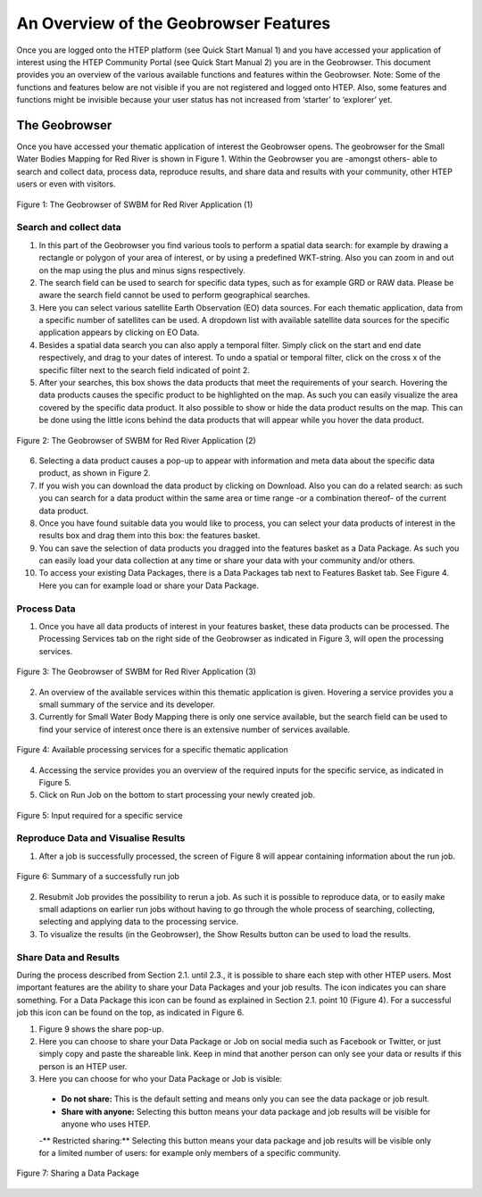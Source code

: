 .. _QSM3:

An Overview of the Geobrowser Features
--------------------------------------

Once you are logged onto the HTEP platform (see Quick Start Manual 1) and you have accessed your application of interest using the HTEP Community Portal (see Quick Start Manual 2) you are in the Geobrowser. This document provides you an overview of the various available functions and features within the Geobrowser. 
Note: Some of the functions and features below are not visible if you are not registered and logged onto HTEP. Also, some features and functions might be invisible because your user status has not increased from ‘starter’ to ‘explorer’ yet.

The Geobrowser
==============

Once you have accessed your thematic application of interest the Geobrowser opens. The geobrowser for the Small Water Bodies Mapping for Red River is shown in Figure 1. Within the Geobrowser you are -amongst others- able to search and collect data, process data, reproduce results, and share data and results with your community, other HTEP users or even with visitors.

.. figure:: includes/qsm3-f1.png
	:align: center
	:width: 80%
	:figclass: img-container-border	 
	
	Figure 1: The Geobrowser of SWBM for Red River Application (1)

Search and collect data
~~~~~~~~~~~~~~~~~~~~~~~

1. In this part of the Geobrowser you find various tools to perform a spatial data search: for example by drawing a rectangle or polygon of your area of interest, or by using a predefined WKT-string. Also you can zoom in and out on the map using the plus and minus signs respectively.

2. The search field can be used to search for specific data types, such as for example GRD or RAW data. Please be aware the search field cannot be used to perform geographical searches. 

3. Here you can select various satellite Earth Observation (EO) data sources. For each thematic application, data from a specific number of satellites can be used. A dropdown list with available satellite data sources for the specific application appears by clicking on EO Data. 

4. Besides a spatial data search you can also apply a temporal filter. Simply click on the start and end date respectively, and drag to your dates of interest. To undo a spatial or temporal filter, click on the cross x of the specific filter next to the search field indicated of point 2.

5. After your searches, this box shows the data products that meet the requirements of your search. Hovering the data products causes the specific product to be highlighted on the map. As such you can easily visualize the area covered by the specific data product. It also possible to show or hide the data product results on the map. This can be done using the little icons behind the data products that will appear while you hover the data product.
 
.. figure:: includes/qsm3-f2.png
	:align: center
	:width: 80%
	:figclass: img-container-border	
	
	Figure 2: The Geobrowser of SWBM for Red River Application (2) 

6. Selecting a data product causes a pop-up to appear with information and meta data about the specific data product, as shown in Figure 2. 

7. If you wish you can download the data product by clicking on Download. Also you can do a related search: as such you can search for a data product within the same area or time range -or a combination thereof- of the current data product. 

8. Once you have found suitable data you would like to process, you can select your data products of interest in the results box and drag them into this box: the features basket. 

9. You can save the selection of data products you dragged into the features basket as a Data Package. As such you can easily load your data collection at any time or share your data with your community and/or others. 

10.	To access your existing Data Packages, there is a Data Packages tab next to Features Basket tab. See Figure 4. Here you can for example load or share your Data Package.

Process Data
~~~~~~~~~~~~

1. Once you have all data products of interest in your features basket, these data products can be processed. The Processing Services tab on the right side of the Geobrowser as indicated in Figure 3, will open the processing services.

.. figure:: includes/qsm3-f3.png
	:align: center
	:width: 80%
	:figclass: img-container-border	
	
	Figure 3: The Geobrowser of SWBM for Red River Application (3)

2. An overview of the available services within this thematic application is given. Hovering a service provides you a small summary of the service and its developer. 

3. Currently for Small Water Body Mapping there is only one service available, but the search field can be used to find your service of interest once there is an extensive number of services available. 
 
.. figure:: includes/qsm3-f4.png
	:align: center
	:width: 80%
	:figclass: img-container-border	

	Figure 4: Available processing services for a specific thematic application

4. Accessing the service provides you an overview of the required inputs for the specific service, as indicated in Figure 5. 

5. Click on Run Job on the bottom to start processing your newly created job.

.. figure:: includes/qsm3-f5.png
	:align: center
	:width: 80%
	:figclass: img-container-border	

	Figure 5: Input required for a specific service

Reproduce Data and Visualise Results
~~~~~~~~~~~~~~~~~~~~~~~~~~~~~~~~~~~~

1. After a job is successfully processed, the screen of Figure 8 will appear containing information about the run job.   
 
.. figure:: includes/qsm3-f6.png
	:align: center
	:width: 80%
	:figclass: img-container-border	

	Figure 6: Summary of a successfully run job

2.	Resubmit Job provides the possibility to rerun a job. As such it is possible to reproduce data, or to easily make small adaptions on earlier run jobs without having to go through the whole process of searching, collecting, selecting and applying data to the processing service.

3.	To visualize the results (in the Geobrowser), the Show Results button can be used to load the results. 

Share Data and Results
~~~~~~~~~~~~~~~~~~~~~~

During the process described from Section 2.1. until 2.3., it is possible to share each step with other HTEP users. Most important features are the ability to share your Data Packages and your job results. The |share| icon indicates you can share something. For a Data Package this icon can be found as explained in Section 2.1. point 10 (Figure 4). For a successful job this icon can be found on the top, as indicated in Figure 6.

1. Figure 9 shows the share pop-up. 

2. Here you can choose to share your Data Package or Job on social media such as Facebook or Twitter, or just simply copy and paste the shareable link. Keep in mind that another person can only see your data or results if this person is an HTEP user.

3. Here you can choose for who your Data Package or Job is visible:

 - **Do not share:** This is the default setting and means only you can see the data package or job result.
 - **Share with anyone:** Selecting this button means your data package and job results will be visible for anyone who uses HTEP.
 -** Restricted sharing:** Selecting this button means your data package and job results will be visible only for a limited number of users: for example only members of a specific community.

.. figure:: includes/qsm3-f7.png
	:align: center
	:width: 80%
	:figclass: img-container-border	

	Figure 7: Sharing a Data Package


.. |share| image:: ../includes/share_button.png

